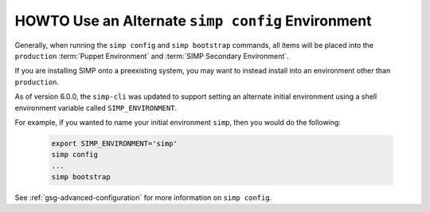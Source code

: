 .. _howto-use-an-alternate-simp-config-environment:

HOWTO Use an Alternate ``simp config`` Environment
==================================================

Generally, when running the ``simp config`` and ``simp bootstrap`` commands, all
items will be placed into the ``production`` :term:`Puppet Environment` and
:term:`SIMP Secondary Environment`.

If you are installing SIMP onto a preexisting system, you may want to instead
install into an environment other than ``production``.

As of version 6.0.0, the ``simp-cli`` was updated to support setting an
alternate initial environment using a shell environment variable called
``SIMP_ENVIRONMENT``.

For example, if you wanted to name your initial environment ``simp``, then you
would do the following:

  .. code-block:: bash

     export SIMP_ENVIRONMENT='simp'
     simp config
     ...
     simp bootstrap

See :ref:`gsg-advanced-configuration` for more information on ``simp config``.
